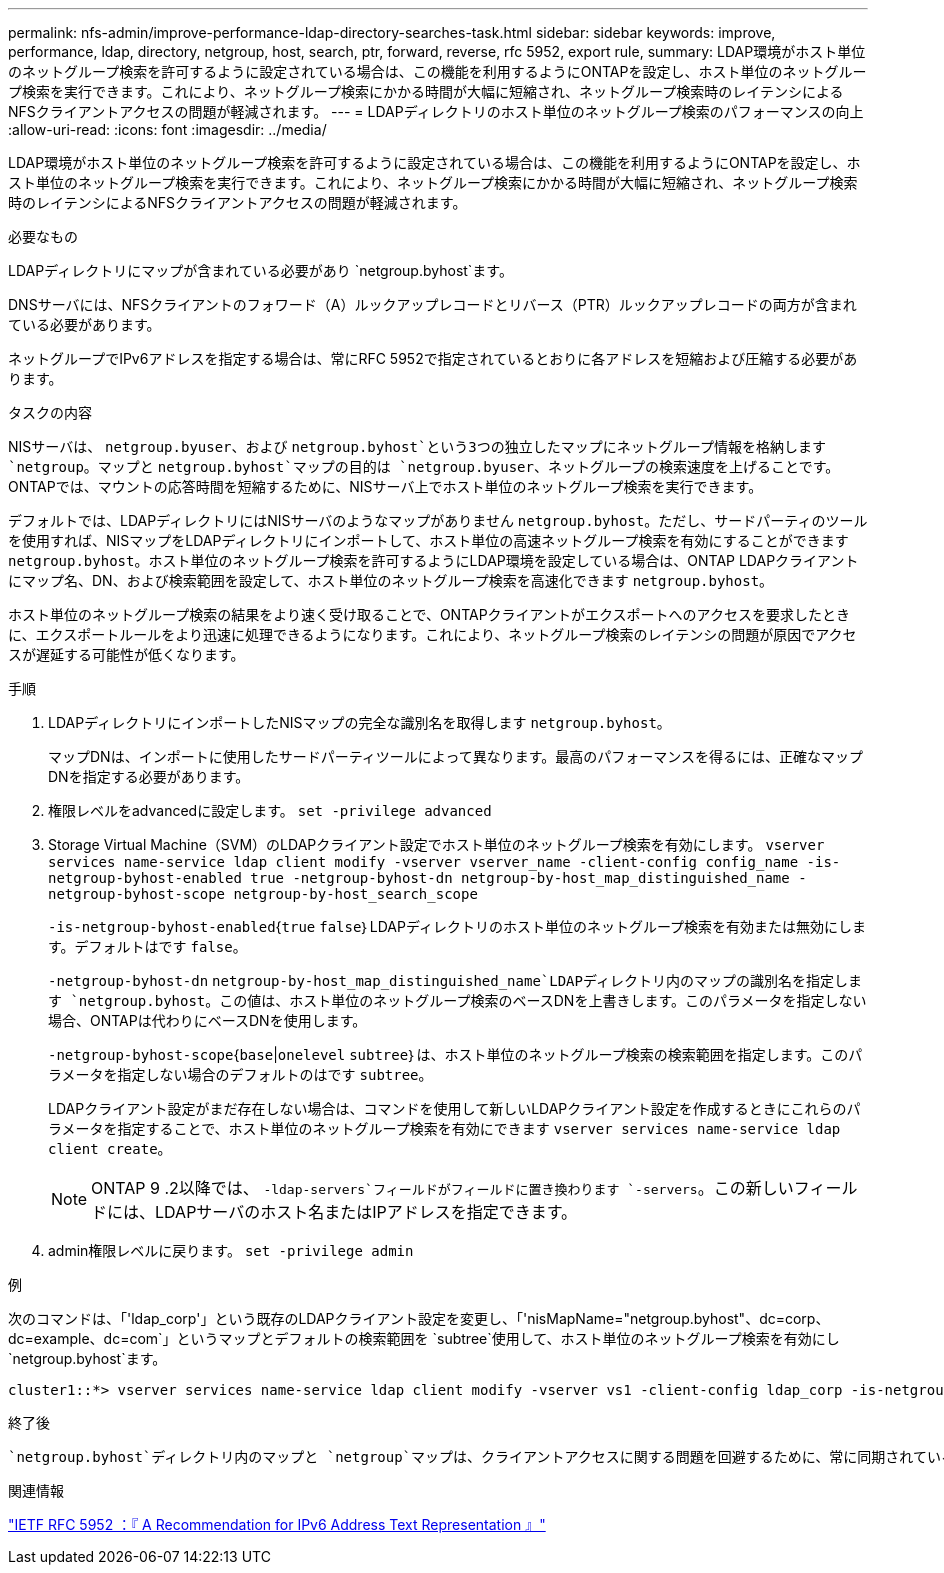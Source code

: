 ---
permalink: nfs-admin/improve-performance-ldap-directory-searches-task.html 
sidebar: sidebar 
keywords: improve, performance, ldap, directory, netgroup, host, search, ptr, forward, reverse, rfc 5952, export rule, 
summary: LDAP環境がホスト単位のネットグループ検索を許可するように設定されている場合は、この機能を利用するようにONTAPを設定し、ホスト単位のネットグループ検索を実行できます。これにより、ネットグループ検索にかかる時間が大幅に短縮され、ネットグループ検索時のレイテンシによるNFSクライアントアクセスの問題が軽減されます。 
---
= LDAPディレクトリのホスト単位のネットグループ検索のパフォーマンスの向上
:allow-uri-read: 
:icons: font
:imagesdir: ../media/


[role="lead"]
LDAP環境がホスト単位のネットグループ検索を許可するように設定されている場合は、この機能を利用するようにONTAPを設定し、ホスト単位のネットグループ検索を実行できます。これにより、ネットグループ検索にかかる時間が大幅に短縮され、ネットグループ検索時のレイテンシによるNFSクライアントアクセスの問題が軽減されます。

.必要なもの
LDAPディレクトリにマップが含まれている必要があり `netgroup.byhost`ます。

DNSサーバには、NFSクライアントのフォワード（A）ルックアップレコードとリバース（PTR）ルックアップレコードの両方が含まれている必要があります。

ネットグループでIPv6アドレスを指定する場合は、常にRFC 5952で指定されているとおりに各アドレスを短縮および圧縮する必要があります。

.タスクの内容
NISサーバは、 `netgroup.byuser`、および `netgroup.byhost`という3つの独立したマップにネットグループ情報を格納します `netgroup`。マップと `netgroup.byhost`マップの目的は `netgroup.byuser`、ネットグループの検索速度を上げることです。ONTAPでは、マウントの応答時間を短縮するために、NISサーバ上でホスト単位のネットグループ検索を実行できます。

デフォルトでは、LDAPディレクトリにはNISサーバのようなマップがありません `netgroup.byhost`。ただし、サードパーティのツールを使用すれば、NISマップをLDAPディレクトリにインポートして、ホスト単位の高速ネットグループ検索を有効にすることができます `netgroup.byhost`。ホスト単位のネットグループ検索を許可するようにLDAP環境を設定している場合は、ONTAP LDAPクライアントにマップ名、DN、および検索範囲を設定して、ホスト単位のネットグループ検索を高速化できます `netgroup.byhost`。

ホスト単位のネットグループ検索の結果をより速く受け取ることで、ONTAPクライアントがエクスポートへのアクセスを要求したときに、エクスポートルールをより迅速に処理できるようになります。これにより、ネットグループ検索のレイテンシの問題が原因でアクセスが遅延する可能性が低くなります。

.手順
. LDAPディレクトリにインポートしたNISマップの完全な識別名を取得します `netgroup.byhost`。
+
マップDNは、インポートに使用したサードパーティツールによって異なります。最高のパフォーマンスを得るには、正確なマップDNを指定する必要があります。

. 権限レベルをadvancedに設定します。 `set -privilege advanced`
. Storage Virtual Machine（SVM）のLDAPクライアント設定でホスト単位のネットグループ検索を有効にします。 `vserver services name-service ldap client modify -vserver vserver_name -client-config config_name -is-netgroup-byhost-enabled true -netgroup-byhost-dn netgroup-by-host_map_distinguished_name -netgroup-byhost-scope netgroup-by-host_search_scope`
+
`-is-netgroup-byhost-enabled`{`true` `false`｝LDAPディレクトリのホスト単位のネットグループ検索を有効または無効にします。デフォルトはです `false`。

+
`-netgroup-byhost-dn` `netgroup-by-host_map_distinguished_name`LDAPディレクトリ内のマップの識別名を指定します `netgroup.byhost`。この値は、ホスト単位のネットグループ検索のベースDNを上書きします。このパラメータを指定しない場合、ONTAPは代わりにベースDNを使用します。

+
`-netgroup-byhost-scope`{`base`|`onelevel` `subtree`｝は、ホスト単位のネットグループ検索の検索範囲を指定します。このパラメータを指定しない場合のデフォルトのはです `subtree`。

+
LDAPクライアント設定がまだ存在しない場合は、コマンドを使用して新しいLDAPクライアント設定を作成するときにこれらのパラメータを指定することで、ホスト単位のネットグループ検索を有効にできます `vserver services name-service ldap client create`。

+
[NOTE]
====
ONTAP 9 .2以降では、 `-ldap-servers`フィールドがフィールドに置き換わります `-servers`。この新しいフィールドには、LDAPサーバのホスト名またはIPアドレスを指定できます。

====
. admin権限レベルに戻ります。 `set -privilege admin`


.例
次のコマンドは、「'ldap_corp'」という既存のLDAPクライアント設定を変更し、「'nisMapName="netgroup.byhost"、dc=corp、dc=example、dc=com`」というマップとデフォルトの検索範囲を `subtree`使用して、ホスト単位のネットグループ検索を有効にし `netgroup.byhost`ます。

[listing]
----
cluster1::*> vserver services name-service ldap client modify -vserver vs1 -client-config ldap_corp -is-netgroup-byhost-enabled true -netgroup-byhost-dn nisMapName="netgroup.byhost",dc=corp,dc=example,dc=com
----
.終了後
 `netgroup.byhost`ディレクトリ内のマップと `netgroup`マップは、クライアントアクセスに関する問題を回避するために、常に同期されている必要があります。

.関連情報
https://datatracker.ietf.org/doc/html/rfc5952["IETF RFC 5952 ：『 A Recommendation for IPv6 Address Text Representation 』"]
